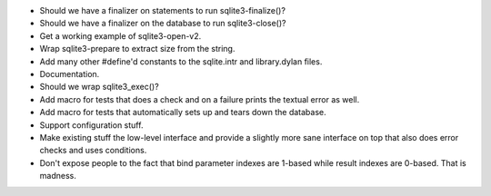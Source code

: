* Should we have a finalizer on statements to run sqlite3-finalize()?
* Should we have a finalizer on the database to run sqlite3-close()?
* Get a working example of sqlite3-open-v2.
* Wrap sqlite3-prepare to extract size from the string.
* Add many other #define'd constants to the sqlite.intr and library.dylan
  files.
* Documentation.
* Should we wrap sqlite3_exec()?
* Add macro for tests that does a check and on a failure prints the
  textual error as well.
* Add macro for tests that automatically sets up and tears down
  the database.
* Support configuration stuff.
* Make existing stuff the low-level interface and provide a slightly
  more sane interface on top that also does error checks and uses
  conditions.
* Don't expose people to the fact that bind parameter indexes are
  1-based while result indexes are 0-based. That is madness.
